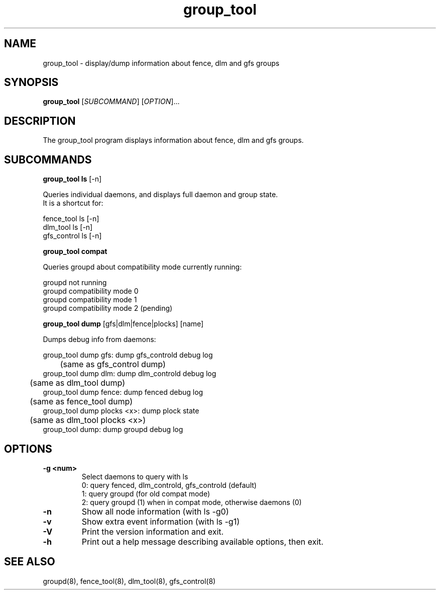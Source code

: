 .TH group_tool 8

.SH NAME
group_tool - display/dump information about fence, dlm and gfs groups

.SH SYNOPSIS
.B
group_tool
[\fISUBCOMMAND\fR] [\fIOPTION\fR]...

.SH DESCRIPTION

The group_tool program displays information about fence, dlm and gfs groups.

.SH SUBCOMMANDS

\fBgroup_tool ls\fP [-n]

  Queries individual daemons, and displays full daemon and group state.
  It is a shortcut for:

  fence_tool ls [-n]
.br
  dlm_tool ls [-n]
.br
  gfs_control ls [-n]

\fBgroup_tool compat\fP

  Queries groupd about compatibility mode currently running:

  groupd not running
.br
  groupd compatibility mode 0
.br
  groupd compatibility mode 1
.br
  groupd compatibility mode 2 (pending)
.br

\fBgroup_tool dump\fP [gfs|dlm|fence|plocks] [name]

  Dumps debug info from daemons:

  group_tool dump gfs: dump gfs_controld debug log
.br
	(same as gfs_control dump)
.br
  group_tool dump dlm: dump dlm_controld debug log
.br
	(same as dlm_tool dump)
.br
  group_tool dump fence: dump fenced debug log
.br
	(same as fence_tool dump)
.br
  group_tool dump plocks <x>: dump plock state
.br
	(same as dlm_tool plocks <x>)
.br
  group_tool dump: dump groupd debug log
.br


.SH OPTIONS
.TP
\fB-g <num>\fP
Select daemons to query with ls
.br
0: query fenced, dlm_controld, gfs_controld (default)
.br
1: query groupd (for old compat mode)
.br
2: query groupd (1) when in compat mode, otherwise daemons (0)
.TP
\fB-n\fP
Show all node information (with ls -g0)
.TP
\fB-v\fP
Show extra event information (with ls -g1)
.TP
\fB-V\fP
Print the version information and exit.
.TP
\fB-h\fP 
Print out a help message describing available options, then exit.

.SH SEE ALSO
groupd(8), fence_tool(8), dlm_tool(8), gfs_control(8)

